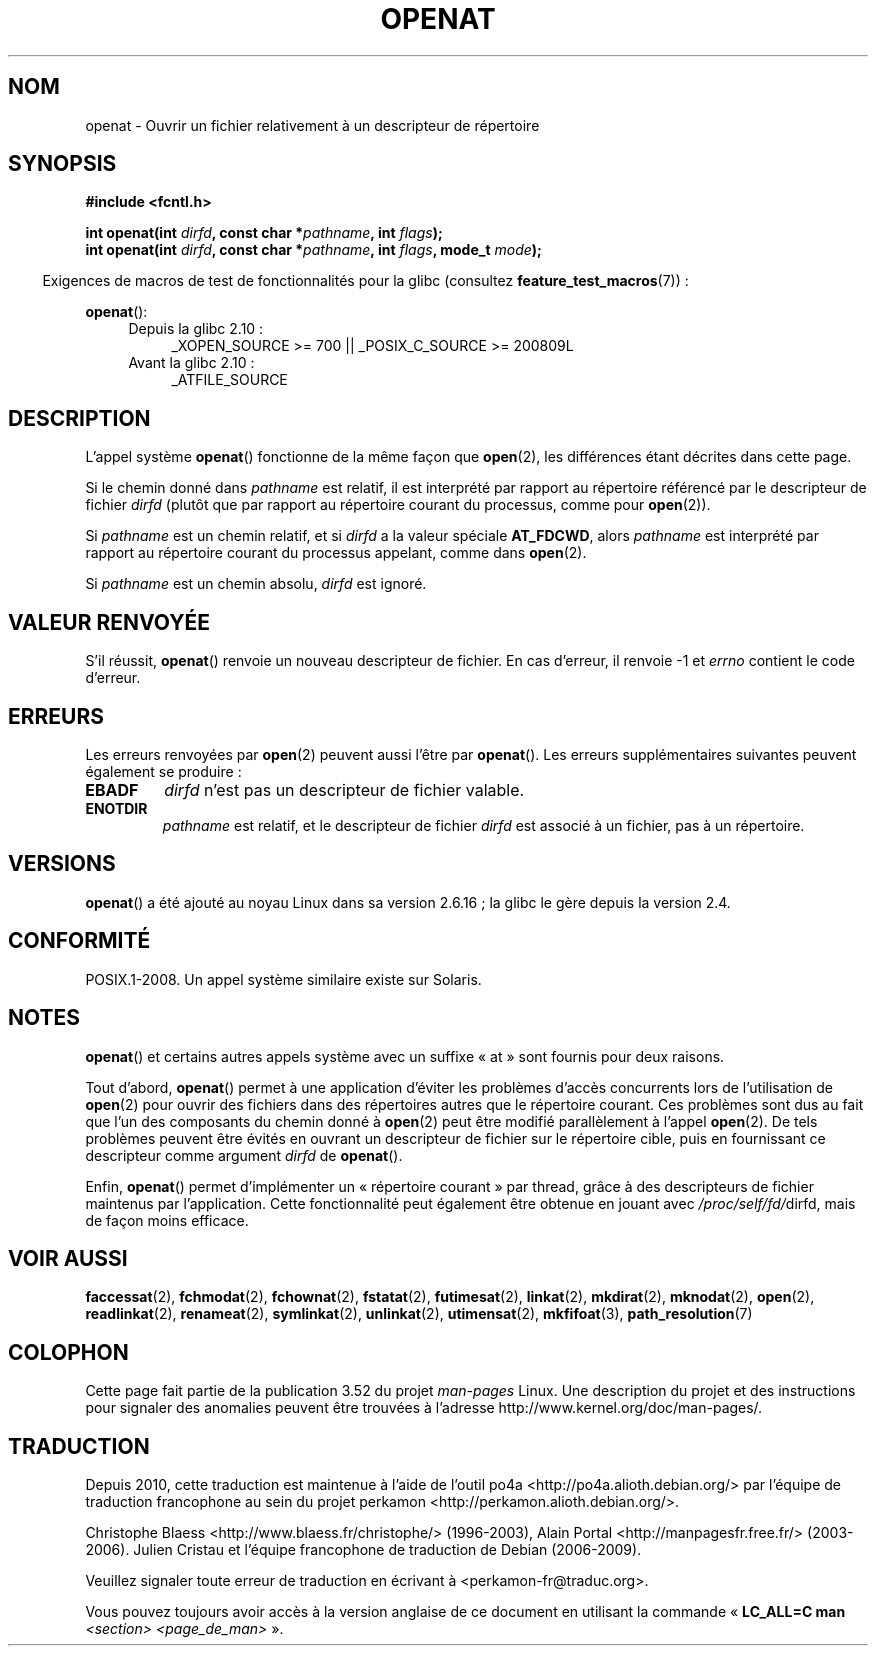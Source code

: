 .\" This manpage is Copyright (C) 2006, Michael Kerrisk
.\"
.\" %%%LICENSE_START(VERBATIM)
.\" Permission is granted to make and distribute verbatim copies of this
.\" manual provided the copyright notice and this permission notice are
.\" preserved on all copies.
.\"
.\" Permission is granted to copy and distribute modified versions of this
.\" manual under the conditions for verbatim copying, provided that the
.\" entire resulting derived work is distributed under the terms of a
.\" permission notice identical to this one.
.\"
.\" Since the Linux kernel and libraries are constantly changing, this
.\" manual page may be incorrect or out-of-date.  The author(s) assume no
.\" responsibility for errors or omissions, or for damages resulting from
.\" the use of the information contained herein.  The author(s) may not
.\" have taken the same level of care in the production of this manual,
.\" which is licensed free of charge, as they might when working
.\" professionally.
.\"
.\" Formatted or processed versions of this manual, if unaccompanied by
.\" the source, must acknowledge the copyright and authors of this work.
.\" %%%LICENSE_END
.\"
.\"*******************************************************************
.\"
.\" This file was generated with po4a. Translate the source file.
.\"
.\"*******************************************************************
.TH OPENAT 2 "4 mai 2012" Linux "Manuel du programmeur Linux"
.SH NOM
openat \- Ouvrir un fichier relativement à un descripteur de répertoire
.SH SYNOPSIS
.nf
\fB#include <fcntl.h>\fP
.sp
\fBint openat(int \fP\fIdirfd\fP\fB, const char *\fP\fIpathname\fP\fB, int \fP\fIflags\fP\fB);\fP
\fBint openat(int \fP\fIdirfd\fP\fB, const char *\fP\fIpathname\fP\fB, int \fP\fIflags\fP\fB, mode_t \fP\fImode\fP\fB);\fP
.fi
.sp
.in -4n
Exigences de macros de test de fonctionnalités pour la glibc (consultez
\fBfeature_test_macros\fP(7))\ :
.in
.sp
\fBopenat\fP():
.PD 0
.ad l
.RS 4
.TP  4
Depuis la glibc 2.10\ :
_XOPEN_SOURCE\ >=\ 700 || _POSIX_C_SOURCE\ >=\ 200809L
.TP 
Avant la glibc 2.10\ :
_ATFILE_SOURCE
.RE
.ad
.PD
.SH DESCRIPTION
L'appel système \fBopenat\fP() fonctionne de la même façon que \fBopen\fP(2), les
différences étant décrites dans cette page.

Si le chemin donné dans \fIpathname\fP est relatif, il est interprété par
rapport au répertoire référencé par le descripteur de fichier \fIdirfd\fP
(plutôt que par rapport au répertoire courant du processus, comme pour
\fBopen\fP(2)).

Si \fIpathname\fP est un chemin relatif, et si \fIdirfd\fP a la valeur spéciale
\fBAT_FDCWD\fP, alors \fIpathname\fP est interprété par rapport au répertoire
courant du processus appelant, comme dans \fBopen\fP(2).

Si \fIpathname\fP est un chemin absolu, \fIdirfd\fP est ignoré.
.SH "VALEUR RENVOYÉE"
S'il réussit, \fBopenat\fP() renvoie un nouveau descripteur de fichier. En cas
d'erreur, il renvoie \-1 et \fIerrno\fP contient le code d'erreur.
.SH ERREURS
Les erreurs renvoyées par \fBopen\fP(2) peuvent aussi l'être par
\fBopenat\fP(). Les erreurs supplémentaires suivantes peuvent également se
produire\ :
.TP 
\fBEBADF\fP
\fIdirfd\fP n'est pas un descripteur de fichier valable.
.TP 
\fBENOTDIR\fP
\fIpathname\fP est relatif, et le descripteur de fichier \fIdirfd\fP est associé à
un fichier, pas à un répertoire.
.SH VERSIONS
\fBopenat\fP() a été ajouté au noyau Linux dans sa version 2.6.16\ ; la glibc le
gère depuis la version\ 2.4.
.SH CONFORMITÉ
.\" The 'at' suffix in Solaris is actually double sensed.  It
.\" primarily referred to "extended *at*tributes", which are
.\" handled by Solaris' O_XATTR flag, but was also intended
.\" to refer to the notion of "at a relative location".
.\"
.\" See the following for a discussion of the inconsistent
.\" naming of the *at() functions:
.\" http://www.opengroup.org/austin/mailarchives/ag/msg09103.html
.\" Subject: 	RE: The naming of at()s is a difficult matter
.\" From: 	Don Cragun
.\" Date: 	Tue, 14 Feb 2006 14:56:50 -0800 (PST)
.\"
POSIX.1\-2008. Un appel système similaire existe sur Solaris.
.SH NOTES
\fBopenat\fP() et certains autres appels système avec un suffixe «\ at\ » sont
fournis pour deux raisons.

Tout d'abord, \fBopenat\fP() permet à une application d'éviter les problèmes
d'accès concurrents lors de l'utilisation de \fBopen\fP(2) pour ouvrir des
fichiers dans des répertoires autres que le répertoire courant. Ces
problèmes sont dus au fait que l'un des composants du chemin donné à
\fBopen\fP(2) peut être modifié parallèlement à l'appel \fBopen\fP(2). De tels
problèmes peuvent être évités en ouvrant un descripteur de fichier sur le
répertoire cible, puis en fournissant ce descripteur comme argument \fIdirfd\fP
de \fBopenat\fP().

Enfin, \fBopenat\fP() permet d'implémenter un «\ répertoire courant\ » par
thread, grâce à des descripteurs de fichier maintenus par
l'application. Cette fonctionnalité peut également être obtenue en jouant
avec \fI/proc/self/fd/\fPdirfd, mais de façon moins efficace.
.SH "VOIR AUSSI"
\fBfaccessat\fP(2), \fBfchmodat\fP(2), \fBfchownat\fP(2), \fBfstatat\fP(2),
\fBfutimesat\fP(2), \fBlinkat\fP(2), \fBmkdirat\fP(2), \fBmknodat\fP(2), \fBopen\fP(2),
\fBreadlinkat\fP(2), \fBrenameat\fP(2), \fBsymlinkat\fP(2), \fBunlinkat\fP(2),
\fButimensat\fP(2), \fBmkfifoat\fP(3), \fBpath_resolution\fP(7)
.SH COLOPHON
Cette page fait partie de la publication 3.52 du projet \fIman\-pages\fP
Linux. Une description du projet et des instructions pour signaler des
anomalies peuvent être trouvées à l'adresse
\%http://www.kernel.org/doc/man\-pages/.
.SH TRADUCTION
Depuis 2010, cette traduction est maintenue à l'aide de l'outil
po4a <http://po4a.alioth.debian.org/> par l'équipe de
traduction francophone au sein du projet perkamon
<http://perkamon.alioth.debian.org/>.
.PP
Christophe Blaess <http://www.blaess.fr/christophe/> (1996-2003),
Alain Portal <http://manpagesfr.free.fr/> (2003-2006).
Julien Cristau et l'équipe francophone de traduction de Debian\ (2006-2009).
.PP
Veuillez signaler toute erreur de traduction en écrivant à
<perkamon\-fr@traduc.org>.
.PP
Vous pouvez toujours avoir accès à la version anglaise de ce document en
utilisant la commande
«\ \fBLC_ALL=C\ man\fR \fI<section>\fR\ \fI<page_de_man>\fR\ ».
